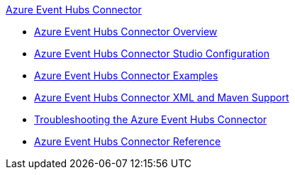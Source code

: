 .xref:index.adoc[Azure Event Hubs Connector]
* xref:index.adoc[Azure Event Hubs Connector Overview]
* xref:azure-event-hubs-connector-studio-configuration.adoc[Azure Event Hubs Connector Studio Configuration]
* xref:azure-event-hubs-connector-examples.adoc[Azure Event Hubs Connector Examples]
* xref:azure-event-hubs-connector-xml-maven.adoc[Azure Event Hubs Connector XML and Maven Support]
* xref:azure-event-hubs-connector-troubleshooting.adoc[Troubleshooting the Azure Event Hubs Connector]
* xref:azure-event-hubs-connector-reference.adoc[Azure Event Hubs Connector Reference]
